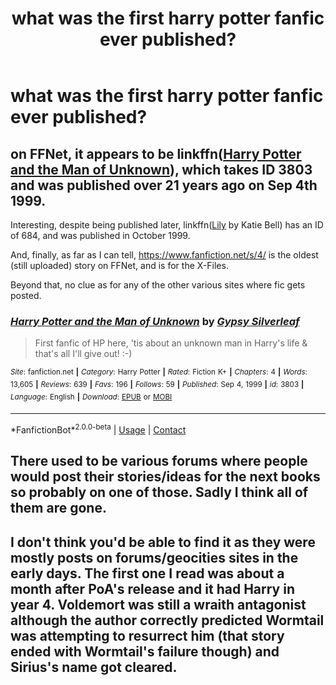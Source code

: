 #+TITLE: what was the first harry potter fanfic ever published?

* what was the first harry potter fanfic ever published?
:PROPERTIES:
:Author: LilyPotter123
:Score: 1
:DateUnix: 1621466682.0
:DateShort: 2021-May-20
:FlairText: Discussion
:END:

** on FFNet, it appears to be linkffn([[https://www.fanfiction.net/s/3803/1/Harry-Potter-and-the-Man-of-Unknown][Harry Potter and the Man of Unknown]]), which takes ID 3803 and was published over 21 years ago on Sep 4th 1999.

Interesting, despite being published later, linkffn([[https://www.fanfiction.net/s/684/1/Lily][Lily]] by Katie Bell) has an ID of 684, and was published in October 1999.

And, finally, as far as I can tell, [[https://www.fanfiction.net/s/4/]] is the oldest (still uploaded) story on FFNet, and is for the X-Files.

Beyond that, no clue as for any of the other various sites where fic gets posted.
:PROPERTIES:
:Author: BionicleKid
:Score: 7
:DateUnix: 1621469811.0
:DateShort: 2021-May-20
:END:

*** [[https://www.fanfiction.net/s/3803/1/][*/Harry Potter and the Man of Unknown/*]] by [[https://www.fanfiction.net/u/5402/Gypsy-Silverleaf][/Gypsy Silverleaf/]]

#+begin_quote
  First fanfic of HP here, 'tis about an unknown man in Harry's life & that's all I'll give out! :-)
#+end_quote

^{/Site/:} ^{fanfiction.net} ^{*|*} ^{/Category/:} ^{Harry} ^{Potter} ^{*|*} ^{/Rated/:} ^{Fiction} ^{K+} ^{*|*} ^{/Chapters/:} ^{4} ^{*|*} ^{/Words/:} ^{13,605} ^{*|*} ^{/Reviews/:} ^{639} ^{*|*} ^{/Favs/:} ^{196} ^{*|*} ^{/Follows/:} ^{59} ^{*|*} ^{/Published/:} ^{Sep} ^{4,} ^{1999} ^{*|*} ^{/id/:} ^{3803} ^{*|*} ^{/Language/:} ^{English} ^{*|*} ^{/Download/:} ^{[[http://www.ff2ebook.com/old/ffn-bot/index.php?id=3803&source=ff&filetype=epub][EPUB]]} ^{or} ^{[[http://www.ff2ebook.com/old/ffn-bot/index.php?id=3803&source=ff&filetype=mobi][MOBI]]}

--------------

*FanfictionBot*^{2.0.0-beta} | [[https://github.com/FanfictionBot/reddit-ffn-bot/wiki/Usage][Usage]] | [[https://www.reddit.com/message/compose?to=tusing][Contact]]
:PROPERTIES:
:Author: FanfictionBot
:Score: 1
:DateUnix: 1621469841.0
:DateShort: 2021-May-20
:END:


** There used to be various forums where people would post their stories/ideas for the next books so probably on one of those. Sadly I think all of them are gone.
:PROPERTIES:
:Author: SeminolesFan1
:Score: 6
:DateUnix: 1621481150.0
:DateShort: 2021-May-20
:END:


** I don't think you'd be able to find it as they were mostly posts on forums/geocities sites in the early days. The first one I read was about a month after PoA's release and it had Harry in year 4. Voldemort was still a wraith antagonist although the author correctly predicted Wormtail was attempting to resurrect him (that story ended with Wormtail's failure though) and Sirius's name got cleared.
:PROPERTIES:
:Author: I_love_DPs
:Score: 3
:DateUnix: 1621502563.0
:DateShort: 2021-May-20
:END:
